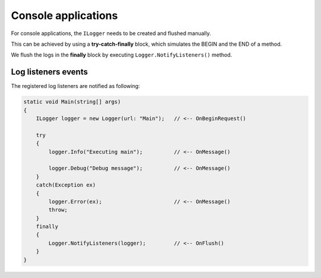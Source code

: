 Console applications
=======================

For console applications, the ``ILogger`` needs to be created and flushed manually.

This can be achieved by using a **try-catch-finally** block, which simulates the BEGIN and the END of a method.

We flush the logs in the **finally** block by executing ``Logger.NotifyListeners()`` method.

.. code-block:: c#
    :emphasize-lines: 5,9,15,21

    class Program
    {
        static void Main(string[] args)
        {
            ILogger logger = new Logger(url: "Main");

            try
            {
                logger.Info("Executing main");

                logger.Debug("Debug message");
            }
            catch(Exception ex)
            {
                logger.Error(ex);
                throw;
            }
            finally
            {
                // notify the listeners
                Logger.NotifyListeners(logger);
            }
        }
    }

.. figure:: images/console-application.png
   :alt: Logs
   :align: center

Log listeners events
~~~~~~~~~~~~~~~~~~~~~~~~~~~~~~~~~~~

The registered log listeners are notified as following:

.. code-block:: c#

    static void Main(string[] args)
    {
        ILogger logger = new Logger(url: "Main");   // <-- OnBeginRequest()

        try
        {
            logger.Info("Executing main");          // <-- OnMessage()

            logger.Debug("Debug message");          // <-- OnMessage()
        }
        catch(Exception ex)
        {
            logger.Error(ex);                       // <-- OnMessage()
            throw;
        }
        finally
        {
            Logger.NotifyListeners(logger);         // <-- OnFlush()
        }
    }

